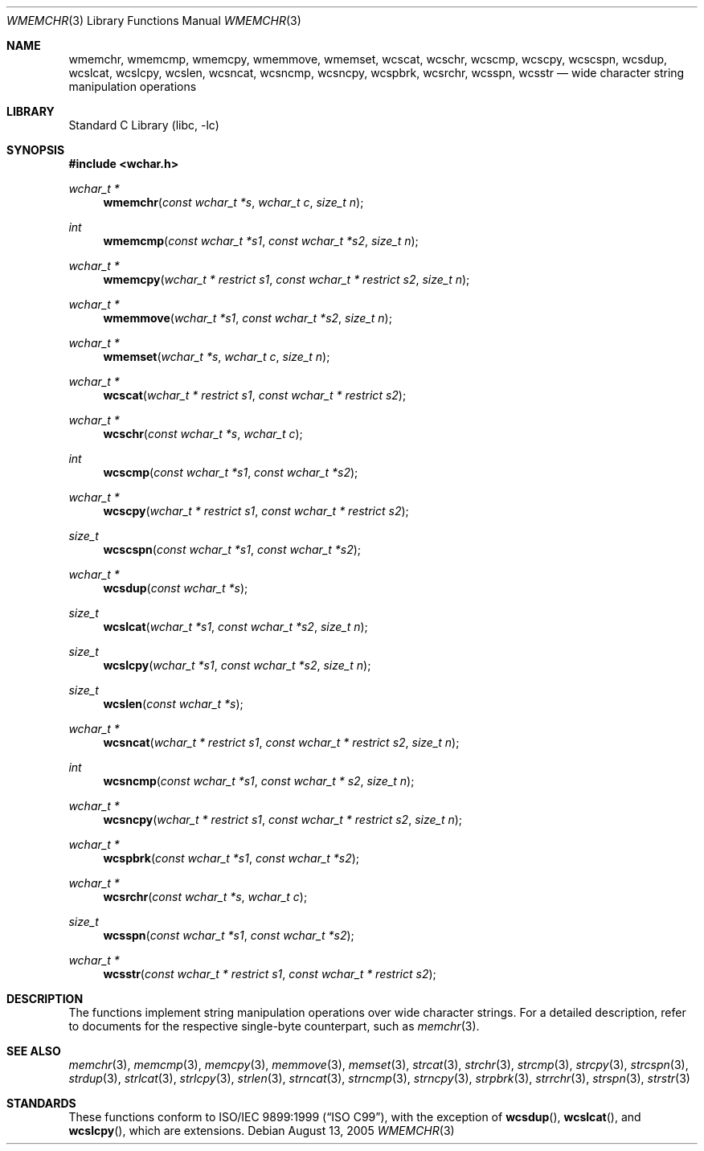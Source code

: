 .\"	$NetBSD: wmemchr.3,v 1.4 2001/01/02 11:26:23 itojun Exp $
.\"
.\" Copyright (c) 1990, 1991, 1993
.\"	The Regents of the University of California.  All rights reserved.
.\"
.\" This code is derived from software contributed to Berkeley by
.\" Chris Torek and the American National Standards Committee X3,
.\" on Information Processing Systems.
.\"
.\" Redistribution and use in source and binary forms, with or without
.\" modification, are permitted provided that the following conditions
.\" are met:
.\" 1. Redistributions of source code must retain the above copyright
.\"    notice, this list of conditions and the following disclaimer.
.\" 2. Redistributions in binary form must reproduce the above copyright
.\"    notice, this list of conditions and the following disclaimer in the
.\"    documentation and/or other materials provided with the distribution.
.\" 4. Neither the name of the University nor the names of its contributors
.\"    may be used to endorse or promote products derived from this software
.\"    without specific prior written permission.
.\"
.\" THIS SOFTWARE IS PROVIDED BY THE REGENTS AND CONTRIBUTORS ``AS IS'' AND
.\" ANY EXPRESS OR IMPLIED WARRANTIES, INCLUDING, BUT NOT LIMITED TO, THE
.\" IMPLIED WARRANTIES OF MERCHANTABILITY AND FITNESS FOR A PARTICULAR PURPOSE
.\" ARE DISCLAIMED.  IN NO EVENT SHALL THE REGENTS OR CONTRIBUTORS BE LIABLE
.\" FOR ANY DIRECT, INDIRECT, INCIDENTAL, SPECIAL, EXEMPLARY, OR CONSEQUENTIAL
.\" DAMAGES (INCLUDING, BUT NOT LIMITED TO, PROCUREMENT OF SUBSTITUTE GOODS
.\" OR SERVICES; LOSS OF USE, DATA, OR PROFITS; OR BUSINESS INTERRUPTION)
.\" HOWEVER CAUSED AND ON ANY THEORY OF LIABILITY, WHETHER IN CONTRACT, STRICT
.\" LIABILITY, OR TORT (INCLUDING NEGLIGENCE OR OTHERWISE) ARISING IN ANY WAY
.\" OUT OF THE USE OF THIS SOFTWARE, EVEN IF ADVISED OF THE POSSIBILITY OF
.\" SUCH DAMAGE.
.\"
.\"     from: @(#)strcpy.3	8.1 (Berkeley) 6/4/93
.\"
.\" $FreeBSD: release/7.0.0/lib/libc/string/wmemchr.3 165903 2007-01-09 00:28:16Z imp $
.\"
.Dd August 13, 2005
.Dt WMEMCHR 3
.Os
.Sh NAME
.Nm wmemchr ,
.Nm wmemcmp ,
.Nm wmemcpy ,
.Nm wmemmove ,
.Nm wmemset ,
.Nm wcscat ,
.Nm wcschr ,
.Nm wcscmp ,
.Nm wcscpy ,
.Nm wcscspn ,
.Nm wcsdup ,
.Nm wcslcat ,
.Nm wcslcpy ,
.Nm wcslen ,
.Nm wcsncat ,
.Nm wcsncmp ,
.Nm wcsncpy ,
.Nm wcspbrk ,
.Nm wcsrchr ,
.Nm wcsspn ,
.Nm wcsstr
.Nd wide character string manipulation operations
.Sh LIBRARY
.Lb libc
.Sh SYNOPSIS
.In wchar.h
.Ft wchar_t *
.Fn wmemchr "const wchar_t *s" "wchar_t c" "size_t n"
.Ft int
.Fn wmemcmp "const wchar_t *s1" "const wchar_t *s2" "size_t n"
.Ft wchar_t *
.Fn wmemcpy "wchar_t * restrict s1" "const wchar_t * restrict s2" "size_t n"
.Ft wchar_t *
.Fn wmemmove "wchar_t *s1" "const wchar_t *s2" "size_t n"
.Ft wchar_t *
.Fn wmemset "wchar_t *s" "wchar_t c" "size_t n"
.Ft wchar_t *
.Fn wcscat "wchar_t * restrict s1" "const wchar_t * restrict s2"
.Ft wchar_t *
.Fn wcschr "const wchar_t *s" "wchar_t c"
.Ft int
.Fn wcscmp "const wchar_t *s1" "const wchar_t *s2"
.Ft wchar_t *
.Fn wcscpy "wchar_t * restrict s1" "const wchar_t * restrict s2"
.Ft size_t
.Fn wcscspn "const wchar_t *s1" "const wchar_t *s2"
.Ft wchar_t *
.Fn wcsdup "const wchar_t *s"
.Ft size_t
.Fn wcslcat "wchar_t *s1" "const wchar_t *s2" "size_t n"
.Ft size_t
.Fn wcslcpy "wchar_t *s1" "const wchar_t *s2" "size_t n"
.Ft size_t
.Fn wcslen "const wchar_t *s"
.Ft wchar_t *
.Fn wcsncat "wchar_t * restrict s1" "const wchar_t * restrict s2" "size_t n"
.Ft int
.Fn wcsncmp "const wchar_t *s1" "const wchar_t * s2" "size_t n"
.Ft wchar_t *
.Fn wcsncpy "wchar_t * restrict s1" "const wchar_t * restrict s2" "size_t n"
.Ft wchar_t *
.Fn wcspbrk "const wchar_t *s1" "const wchar_t *s2"
.Ft wchar_t *
.Fn wcsrchr "const wchar_t *s" "wchar_t c"
.Ft size_t
.Fn wcsspn "const wchar_t *s1" "const wchar_t *s2"
.Ft wchar_t *
.Fn wcsstr "const wchar_t * restrict s1" "const wchar_t * restrict s2"
.Sh DESCRIPTION
The functions implement string manipulation operations over wide character
strings.
For a detailed description, refer to documents for the respective single-byte
counterpart, such as
.Xr memchr 3 .
.Sh SEE ALSO
.Xr memchr 3 ,
.Xr memcmp 3 ,
.Xr memcpy 3 ,
.Xr memmove 3 ,
.Xr memset 3 ,
.Xr strcat 3 ,
.Xr strchr 3 ,
.Xr strcmp 3 ,
.Xr strcpy 3 ,
.Xr strcspn 3 ,
.Xr strdup 3 ,
.Xr strlcat 3 ,
.Xr strlcpy 3 ,
.Xr strlen 3 ,
.Xr strncat 3 ,
.Xr strncmp 3 ,
.Xr strncpy 3 ,
.Xr strpbrk 3 ,
.Xr strrchr 3 ,
.Xr strspn 3 ,
.Xr strstr 3
.Sh STANDARDS
These functions conform to
.St -isoC-99 ,
with the exception of
.Fn wcsdup ,
.Fn wcslcat ,
and
.Fn wcslcpy ,
which are extensions.
